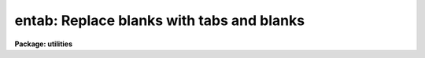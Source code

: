 .. _entab:

entab: Replace blanks with tabs and blanks
==========================================

**Package: utilities**

.. raw:: html

  </tr></table><p>
  <h3>Name</h3>
  <!-- BeginSection: 'NAME' -->
  <p>
  entab -- replaces blanks by tabs and blanks
  </p>
  <!-- EndSection:   'NAME' -->
  <h3>Usage</h3>
  <!-- BeginSection: 'USAGE' -->
  <p>
  entab files
  </p>
  <!-- EndSection:   'USAGE' -->
  <h3>Parameters</h3>
  <!-- BeginSection: 'PARAMETERS' -->
  <dl>
  <dt><b>files</b></dt>
  <!-- Sec='PARAMETERS' Level=0 Label='files' Line='files' -->
  <dd>Template specifying the files to be processed, e.g. <tt>"file"</tt> or <tt>"file*"</tt>.
  </dd>
  </dl>
  <dl>
  <dt><b>tablist = <tt>"9 +8"</tt></b></dt>
  <!-- Sec='PARAMETERS' Level=0 Label='tablist' Line='tablist = "9 +8"' -->
  <dd>String containing a list of tabstops separated by blanks or commas.
  A two element string of the form <tt>"m +n"</tt> will set
  tabstops in every n columns beginning in column m.
  A null string defaults to <tt>"9 +8"</tt>.
  </dd>
  </dl>
  <!-- EndSection:   'PARAMETERS' -->
  <h3>Example</h3>
  <!-- BeginSection: 'EXAMPLE' -->
  <p>
  Convert the file <tt>"prog.c"</tt>, written using full tabstop indents, to
  an equivalent file with an initial indent of one full tabstop, 
  with 4 space indents thereafter.
  </p>
  <pre>
  	cl&gt; detab prog.c tab='9 +4' | entab &gt; temp
  	cl&gt; delete prog.c
  	cl&gt; rename temp prog.c
  </pre>
  
  <!-- EndSection:    'EXAMPLE' -->
  
  <!-- Contents: 'NAME' 'USAGE' 'PARAMETERS' 'EXAMPLE'  -->
  
